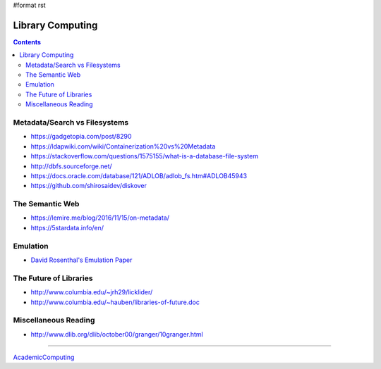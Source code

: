 #format rst

Library Computing
=================

.. contents:: :depth: 2

Metadata/Search vs Filesystems
------------------------------

* https://gadgetopia.com/post/8290

* https://ldapwiki.com/wiki/Containerization%20vs%20Metadata

* https://stackoverflow.com/questions/1575155/what-is-a-database-file-system

* http://dbfs.sourceforge.net/

* https://docs.oracle.com/database/121/ADLOB/adlob_fs.htm#ADLOB45943

* https://github.com/shirosaidev/diskover

The Semantic Web
----------------

* https://lemire.me/blog/2016/11/15/on-metadata/

* https://5stardata.info/en/

Emulation
---------

* `David Rosenthal's Emulation Paper`_

The Future of Libraries
-----------------------

* http://www.columbia.edu/~jrh29/licklider/

* http://www.columbia.edu/~hauben/libraries-of-future.doc

Miscellaneous Reading
---------------------

* http://www.dlib.org/dlib/october00/granger/10granger.html

-------------------------



AcademicComputing_

.. ############################################################################

.. _David Rosenthal's Emulation Paper: https://mellon.org/media/filer_public/0c/3e/0c3eee7d-4166-4ba6-a767-6b42e6a1c2a7/rosenthal-emulation-2015.pdf

.. _AcademicComputing: ../AcademicComputing

